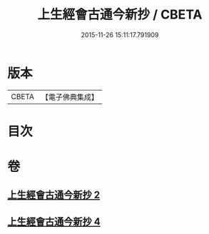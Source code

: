 #+TITLE: 上生經會古通今新抄 / CBETA
#+DATE: 2015-11-26 15:11:17.791909
* 版本
 |     CBETA|【電子佛典集成】|

* 目次
* 卷
** [[file:KR6i0045_002.txt][上生經會古通今新抄 2]]
** [[file:KR6i0045_004.txt][上生經會古通今新抄 4]]
